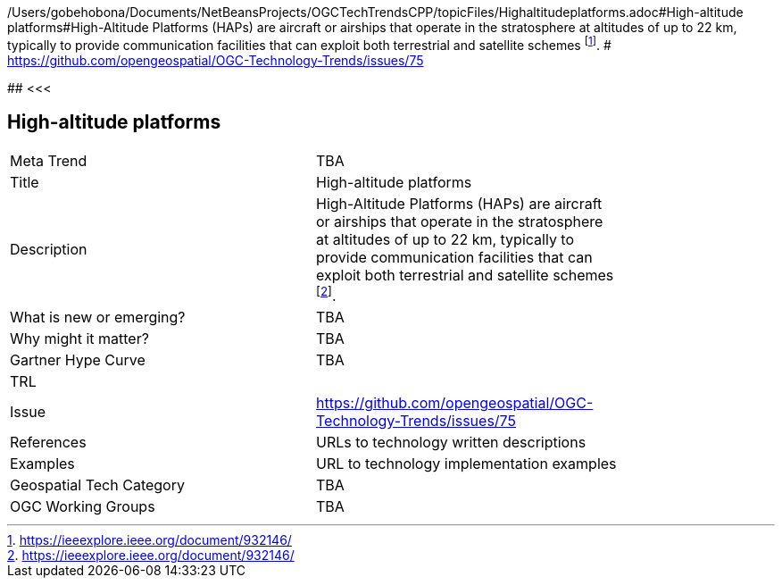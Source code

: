 /Users/gobehobona/Documents/NetBeansProjects/OGCTechTrendsCPP/topicFiles/Highaltitudeplatforms.adoc#High-altitude platforms#High-Altitude Platforms (HAPs) are aircraft or airships that operate in the stratosphere at altitudes of up to 22 km, typically to provide communication facilities that can exploit both terrestrial and satellite schemes footnote:[https://ieeexplore.ieee.org/document/932146/]. # https://github.com/opengeospatial/OGC-Technology-Trends/issues/75

########
<<<

== High-altitude platforms

<<<

[width="80%"]
|=======================
|Meta Trend	| TBA
|Title | High-altitude platforms
|Description | High-Altitude Platforms (HAPs) are aircraft or airships that operate in the stratosphere at altitudes of up to 22 km, typically to provide communication facilities that can exploit both terrestrial and satellite schemes footnote:[https://ieeexplore.ieee.org/document/932146/]. 
| What is new or emerging?	| TBA
| Why might it matter? | TBA
| Gartner Hype Curve | 	TBA
| TRL |
| Issue | https://github.com/opengeospatial/OGC-Technology-Trends/issues/75
|References | URLs to technology written descriptions
|Examples | URL to technology implementation examples
|Geospatial Tech Category 	| TBA
|OGC Working Groups | TBA
|=======================

